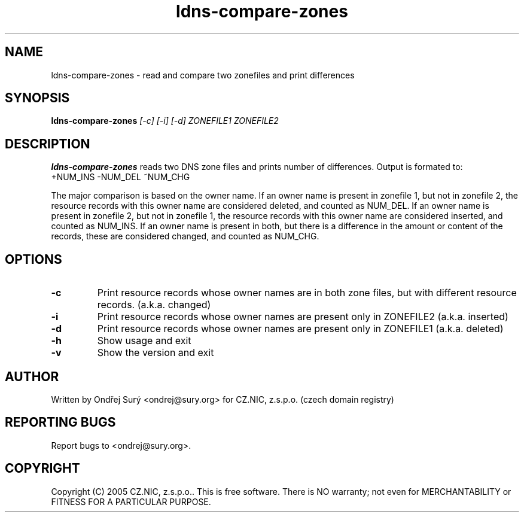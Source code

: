 .TH ldns-compare-zones 1 "17 Oct 2007"
.SH NAME
ldns-compare-zones \- read and compare two zonefiles and print differences
.SH SYNOPSIS
.B ldns-compare-zones
.IR [-c]
.IR [-i]
.IR [-d]
.IR ZONEFILE1
.IR ZONEFILE2 

.SH DESCRIPTION

\fBldns-compare-zones\fR reads two DNS zone files and prints number of differences.
Output is formated to:
        +NUM_INS        -NUM_DEL        ~NUM_CHG

The major comparison is based on the owner name. If an owner name is present in zonefile 1, but not in zonefile 2, the resource records with this owner name are considered deleted, and counted as NUM_DEL. If an owner name is present in zonefile 2, but not in zonefile 1, the resource records with this owner name are considered inserted, and counted as NUM_INS. If an owner name is present in both, but there is a difference in the amount or content of the records, these are considered changed, and counted as NUM_CHG.

.SH OPTIONS
.TP
\fB-c\fR
Print resource records whose owner names are in both zone files, but with different resource records. (a.k.a. changed)

.TP
\fB-i\fR
Print resource records whose owner names are present only in ZONEFILE2 (a.k.a. inserted)

.TP
\fB-d\fR
Print resource records whose owner names are present only in ZONEFILE1 (a.k.a. deleted)

.TP
\fB-h\fR
Show usage and exit

.TP
\fB-v\fR
Show the version and exit


.SH AUTHOR
Written by Ondřej Surý <ondrej@sury.org> for CZ.NIC, z.s.p.o. (czech domain registry)

.SH REPORTING BUGS
Report bugs to <ondrej@sury.org>.

.SH COPYRIGHT
Copyright (C) 2005 CZ.NIC, z.s.p.o.. This is free software. There is NO
warranty; not even for MERCHANTABILITY or FITNESS FOR A PARTICULAR
PURPOSE.
